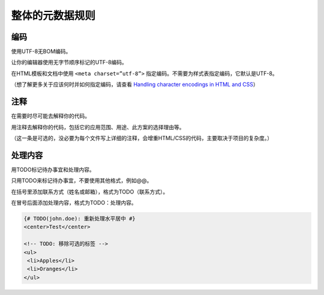 整体的元数据规则
===================

编码
---------

使用UTF-8无BOM编码。

让你的编辑器使用无字节顺序标记的UTF-8编码。

在HTML模板和文档中使用 ``<meta charset=”utf-8”>`` 指定编码。不需要为样式表指定编码，它默认是UTF-8。

（想了解更多关于应该何时并如何指定编码，请查看 `Handling character encodings in HTML and CSS <http://www.w3.org/International/tutorials/tutorial-char-enc/>`_）

注释
--------

在需要时尽可能去解释你的代码。

用注释去解释你的代码，包括它的应用范围、用途、此方案的选择理由等。

（这一条是可选的，没必要为每个文件写上详细的注释，会增重HTML/CSS的代码，主要取决于项目的复杂度。）

处理内容
----------

用TODO标记待办事宜和处理内容。

只用TODO来标记待办事宜，不要使用其他格式，例如@@。

在括号里添加联系方式（姓名或邮箱），格式为TODO（联系方式）。

在冒号后面添加处理内容，格式为TODO：处理内容。

.. code-block:: html

  {# TODO(john.doe): 重新处理水平居中 #}
  <center>Test</center>
  
  <!-- TODO: 移除可选的标签 -->
  <ul>
   <li>Apples</li>
   <li>Oranges</li>
  </ul>
